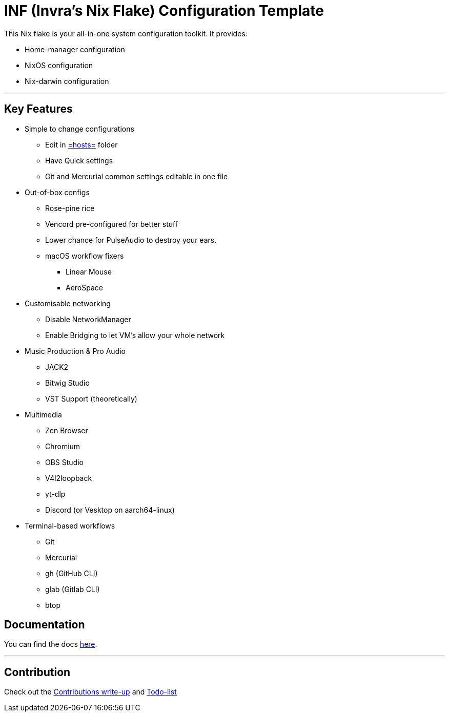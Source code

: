 = INF (Invra's Nix Flake) Configuration Template

This Nix flake is your all-in-one system configuration toolkit. It provides:

* Home-manager configuration
* NixOS configuration
* Nix-darwin configuration

---

== Key Features

* Simple to change configurations
** Edit in link:./hosts[=hosts=] folder
** Have Quick settings
** Git and Mercurial common settings editable in one file

* Out-of-box configs
** Rose-pine rice
** Vencord pre-configured for better stuff
** Lower chance for PulseAudio to destroy your ears.
** macOS workflow fixers
*** Linear Mouse
*** AeroSpace

* Customisable networking
** Disable NetworkManager
** Enable Bridging to let VM's allow your whole network

* Music Production & Pro Audio
** JACK2
** Bitwig Studio
** VST Support (theoretically)

* Multimedia
** Zen Browser
** Chromium
** OBS Studio
** V4l2loopback
** yt-dlp
** Discord (or Vesktop on aarch64-linux)

* Terminal-based workflows
** Git
** Mercurial
** gh (GitHub CLI)
** glab (Gitlab CLI)
** btop

== Documentation
You can find the docs
link:https://gitlab.com/invra/nix-conf/-/wikis/home[here].

---

== Contribution

Check out the link:./CONTRIBUTING.adoc[Contributions write-up] and link:./TODO.org[Todo-list]
